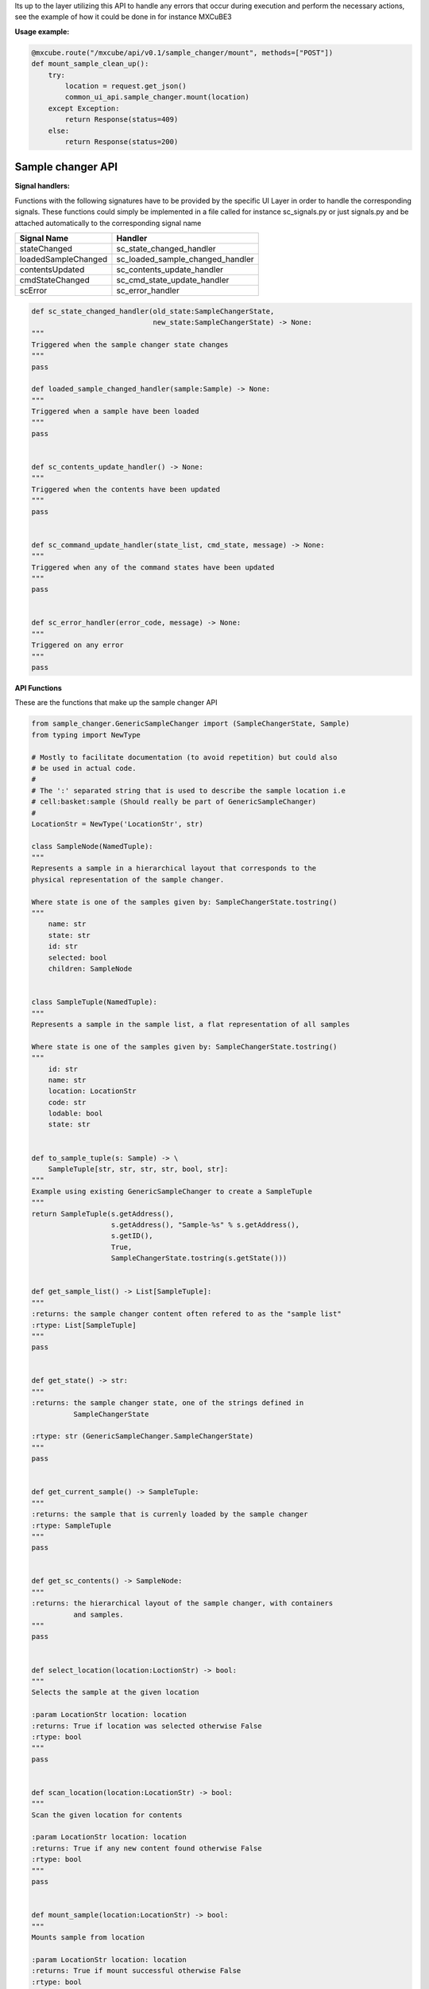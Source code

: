 Its up to the layer utilizing this API to handle any errors that occur during execution 
and perform the necessary actions, see the example of how it could be done in for instance
MXCuBE3

**Usage example:**

.. code:: python

    @mxcube.route("/mxcube/api/v0.1/sample_changer/mount", methods=["POST"])
    def mount_sample_clean_up():
        try:
            location = request.get_json()
            common_ui_api.sample_changer.mount(location)
        except Exception:
            return Response(status=409)
        else:
            return Response(status=200)


Sample changer API
~~~~~~~~~~~~~~~~~~

**Signal handlers:**

Functions with the following signatures have to be provided by the specific UI Layer in order
to handle the corresponding signals. These functions could simply be implemented in a file
called for instance sc_signals.py or just signals.py and be attached automatically to the
corresponding signal name

+---------------------+---------------------------------+
| Signal Name         | Handler                         |
+=====================+=================================+
| stateChanged        | sc_state_changed_handler        |
+---------------------+---------------------------------+
| loadedSampleChanged | sc_loaded_sample_changed_handler|
+---------------------+---------------------------------+
| contentsUpdated     | sc_contents_update_handler      |
+---------------------+---------------------------------+
| cmdStateChanged     | sc_cmd_state_update_handler     |
+---------------------+---------------------------------+
| scError             | sc_error_handler                |
+---------------------+---------------------------------+

.. code:: python

   def sc_state_changed_handler(old_state:SampleChangerState,
                                new_state:SampleChangerState) -> None:
   """
   Triggered when the sample changer state changes
   """
   pass
   
   def loaded_sample_changed_handler(sample:Sample) -> None:
   """
   Triggered when a sample have been loaded
   """
   pass
   

   def sc_contents_update_handler() -> None:
   """
   Triggered when the contents have been updated
   """
   pass


   def sc_command_update_handler(state_list, cmd_state, message) -> None:
   """
   Triggered when any of the command states have been updated
   """
   pass
   
   
   def sc_error_handler(error_code, message) -> None:
   """
   Triggered on any error
   """
   pass


**API Functions**

These are the functions that make up the sample changer API

.. code:: python

    from sample_changer.GenericSampleChanger import (SampleChangerState, Sample)
    from typing import NewType
    
    # Mostly to facilitate documentation (to avoid repetition) but could also
    # be used in actual code.
    #
    # The ':' separated string that is used to describe the sample location i.e
    # cell:basket:sample (Should really be part of GenericSampleChanger)
    #
    LocationStr = NewType('LocationStr', str)

    class SampleNode(NamedTuple):
    """
    Represents a sample in a hierarchical layout that corresponds to the
    physical representation of the sample changer.

    Where state is one of the samples given by: SampleChangerState.tostring()
    """
        name: str
        state: str
        id: str
        selected: bool
        children: SampleNode


    class SampleTuple(NamedTuple):
    """
    Represents a sample in the sample list, a flat representation of all samples

    Where state is one of the samples given by: SampleChangerState.tostring()
    """
        id: str
        name: str
        location: LocationStr
        code: str
        lodable: bool
        state: str


    def to_sample_tuple(s: Sample) -> \
        SampleTuple[str, str, str, str, bool, str]:
    """
    Example using existing GenericSampleChanger to create a SampleTuple
    """
    return SampleTuple(s.getAddress(),
                       s.getAddress(), "Sample-%s" % s.getAddress(),
                       s.getID(),
                       True,
                       SampleChangerState.tostring(s.getState()))


    def get_sample_list() -> List[SampleTuple]:
    """
    :returns: the sample changer content often refered to as the "sample list"
    :rtype: List[SampleTuple]
    """
    pass
 

    def get_state() -> str:
    """
    :returns: the sample changer state, one of the strings defined in 
              SampleChangerState

    :rtype: str (GenericSampleChanger.SampleChangerState)
    """
    pass


    def get_current_sample() -> SampleTuple:
    """
    :returns: the sample that is currenly loaded by the sample changer
    :rtype: SampleTuple
    """
    pass


    def get_sc_contents() -> SampleNode:
    """
    :returns: the hierarchical layout of the sample changer, with containers
              and samples. 
    """
    pass


    def select_location(location:LoctionStr) -> bool:
    """
    Selects the sample at the given location

    :param LocationStr location: location
    :returns: True if location was selected otherwise False
    :rtype: bool
    """
    pass


    def scan_location(location:LocationStr) -> bool:
    """
    Scan the given location for contents

    :param LocationStr location: location
    :returns: True if any new content found otherwise False
    :rtype: bool
    """
    pass


    def mount_sample(location:LocationStr) -> bool:
    """
    Mounts sample from location

    :param LocationStr location: location
    :returns: True if mount successful otherwise False
    :rtype: bool
    """
    pass


    def unmount_current_sample(location:LocationStr=None) -> bool:
    """
    Un-mounts mounted sample to location, un mounts the sample
    to where it was last mounted from if nothing is passed

    :param LocationStr location: location
    :returns: True if un-mount successful otherwise False
    :rtype: bool
    """
    pass


    def get_available_commands() -> List[List]:
    """
    Retrieves a List (of Lists)  of sample changer specific commands, The List
    has the following structure:

    ["Command-Category_1", [
        ["cmd_1", "DisplayName", "Comment/Help-text"],
        ...
        ["cmd_n-1", "DisplayName", "Comment/Help-text"], 
        ["cmd_n", "DisplayName", "Comment/Help-text"], 
    ] 
    ], 
    ["Command-Category_n-1", [
        ["cmd_1", "DisplayName", "Comment/Help-text"],
        ...
        ["cmd_n-1", "DisplayName", "Comment/Help-text"], 
        ["cmd_n", "DisplayName", "Comment/Help-text"],
    ]
    ], 
    ["Command-Category_n",  [
        ...
    ] 
    ],  


    :Example:
    cmd_list = [
    ["Actions",  [
        ["home", "Home", "Actions"],
        ["defreeze", "Defreeze gripper", "Actions"],
        ["reset_sample_number", "Reset sample number", "Actions"],                   
        ["change_gripper", "Change Gripper", "Actions"],
        ["abort", "Abort", "Actions"],
      ]
    ]


    :returns: List, of lists, on the format described above
    :rtype List:
    """
    pass


    def get_command_state() -> List[List]:
    """
    Returns a list with the currently available commands, which might depend on
    sample changer state, and a status message:

    [{"cmd_1": True if available else False,
      "cmd_n": True if available else False,
      "cmd_n-1": True if available else False},
     message]

     Where message is a str


    :rtype: List
    """
    pass

    
    def get_full_state() -> Dict:
    """
    :returns: A dictionary containing the complete state of the sample changer

    The returned dict has the following format:

    {'state': GenericSampleChanger.SampleChangerState 
     'loaded_sample': LocationStr
     'contents': SampleNode
     'cmds': "as returned by get_available_commands",
     'commands_state': "as returned by get_command_state}",
     'msg': "user message if any"
    }

    :rtype: dict
    """


    def exec_command(cmd_name: str, *args, **kwargs) -> bool:
    """
    Executes the command cmd_name (one of the commands returned by 
    get_available_commands) with the args *args and **kwargs:

    :returns: True on successful execution otherwise False
    :rtype: bool
    """
    

